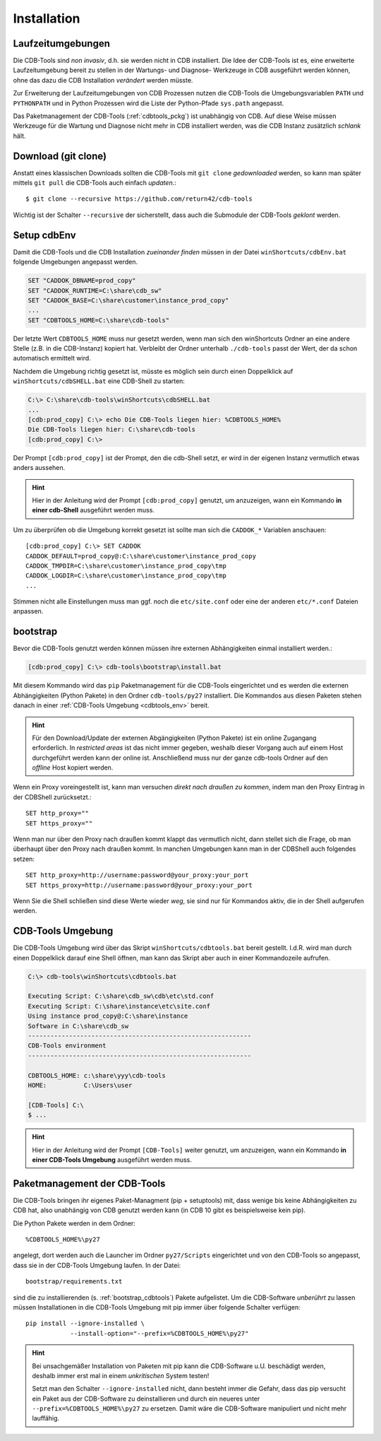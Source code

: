 .. -*- coding: utf-8; mode: rst -*-

.. _install_cdbtools:

============
Installation
============

Laufzeitumgebungen
==================

Die CDB-Tools sind *non invasiv*, d.h. sie werden nicht in CDB installiert.  Die
Idee der CDB-Tools ist es, eine erweiterte Laufzeitumgebung bereit zu stellen in
der Wartungs- und Diagnose- Werkzeuge in CDB ausgeführt werden können, ohne das
dazu die CDB Installation *verändert* werden müsste.

Zur Erweiterung der Laufzeitumgebungen von CDB Prozessen nutzen die CDB-Tools
die Umgebungsvariablen ``PATH`` und ``PYTHONPATH`` und in Python Prozessen wird
die Liste der Python-Pfade ``sys.path`` angepasst.

Das Paketmanagement der CDB-Tools (:ref:`cdbtools_pckg`) ist unabhängig von CDB.
Auf diese Weise müssen Werkzeuge für die Wartung und Diagnose nicht mehr in CDB
installiert werden, was die CDB Instanz zusätzlich *schlank* hält.


Download (git clone)
====================

Anstatt eines klassischen Downloads sollten die CDB-Tools mit ``git clone``
*gedownloaded* werden, so kann man später mittels ``git pull`` die CDB-Tools
auch einfach *updaten*.::

  $ git clone --recursive https://github.com/return42/cdb-tools

Wichtig ist der Schalter ``--recursive`` der sicherstellt, dass auch die
Submodule der CDB-Tools *geklont* werden.


.. _setup_cdbenv:

Setup cdbEnv
============

Damit die CDB-Tools und die CDB Installation *zueinander finden* müssen in der
Datei ``winShortcuts/cdbEnv.bat`` folgende Umgebungen angepasst werden.

.. code-block:: dosbatch

   SET "CADDOK_DBNAME=prod_copy"
   SET "CADDOK_RUNTIME=C:\share\cdb_sw"
   SET "CADDOK_BASE=C:\share\customer\instance_prod_copy"
   ...
   SET "CDBTOOLS_HOME=C:\share\cdb-tools"

Der letzte Wert ``CDBTOOLS_HOME`` muss nur gesetzt werden, wenn man sich den
winShortcuts Ordner an eine andere Stelle (z.B. in die CDB-Instanz) kopiert hat.
Verbleibt der Ordner unterhalb ``./cdb-tools`` passt der Wert, der da schon
automatisch ermittelt wird.

Nachdem die Umgebung richtig gesetzt ist, müsste es möglich sein durch einen
Doppelklick auf ``winShortcuts/cdbSHELL.bat`` eine CDB-Shell zu starten:

.. code-block:: dosbatch

  C:\> C:\share\cdb-tools\winShortcuts\cdbSHELL.bat
  ...
  [cdb:prod_copy] C:\> echo Die CDB-Tools liegen hier: %CDBTOOLS_HOME%
  Die CDB-Tools liegen hier: C:\share\cdb-tools
  [cdb:prod_copy] C:\>

Der Prompt ``[cdb:prod_copy]`` ist der Prompt, den die cdb-Shell setzt, er wird
in der eigenen Instanz vermutlich etwas anders aussehen.

.. hint::

   Hier in der Anleitung wird der Prompt ``[cdb:prod_copy]`` genutzt, um
   anzuzeigen, wann ein Kommando **in einer cdb-Shell** ausgeführt werden muss.

Um zu überprüfen ob die Umgebung korrekt gesetzt ist sollte man sich die
``CADDOK_*`` Variablen anschauen::

  [cdb:prod_copy] C:\> SET CADDOK
  CADDOK_DEFAULT=prod_copy@:C:\share\customer\instance_prod_copy
  CADDOK_TMPDIR=C:\share\customer\instance_prod_copy\tmp
  CADDOK_LOGDIR=C:\share\customer\instance_prod_copy\tmp
  ...

Stimmen nicht alle Einstellungen muss man ggf. noch die ``etc/site.conf`` oder
eine der anderen ``etc/*.conf`` Dateien anpassen.

.. _bootstrap_cdbtools:

bootstrap
=========

Bevor die CDB-Tools genutzt werden können müssen ihre externen Abhängigkeiten
einmal installiert werden.:

.. code-block:: dosbatch

  [cdb:prod_copy] C:\> cdb-tools\bootstrap\install.bat

Mit diesem Kommando wird das ``pip`` Paketmanagement für die CDB-Tools
eingerichtet und es werden die externen Abhängigkeiten (Python Pakete) in den
Ordner ``cdb-tools/py27`` installiert. Die Kommandos aus diesen Paketen stehen
danach in einer :ref:`CDB-Tools Umgebung <cdbtools_env>` bereit.

.. hint::

   Für den Download/Update der externen Abgängigkeiten (Python Pakete) ist ein
   online Zugangang erforderlich. In *restricted areas* ist das nicht immer
   gegeben, weshalb dieser Vorgang auch auf einem Host durchgeführt werden kann
   der online ist. Anschließend muss nur der ganze cdb-tools Ordner auf den
   *offline* Host kopiert werden.

Wenn ein Proxy voreingestellt ist, kann man versuchen *direkt nach draußen zu
kommen*, indem man den Proxy Eintrag in der CDBShell zurücksetzt.::

 SET http_proxy=""
 SET https_proxy=""

Wenn man nur über den Proxy nach draußen kommt klappt das vermutlich nicht, dann
stellet sich die Frage, ob man überhaupt über den Proxy nach draußen kommt. In
manchen Umgebungen kann man in der CDBShell auch folgendes setzen::

 SET http_proxy=http://username:password@your_proxy:your_port
 SET https_proxy=http://username:password@your_proxy:your_port

Wenn Sie die Shell schließen sind diese Werte wieder *weg*, sie sind
nur für Kommandos aktiv, die in der Shell aufgerufen werden.


.. _cdbtools_env:

CDB-Tools Umgebung
==================

Die CDB-Tools Umgebung wird über das Skript ``winShortcuts/cdbtools.bat`` bereit
gestellt. I.d.R. wird man durch einen Doppelklick darauf eine Shell öffnen, man
kann das Skript aber auch in einer Kommandozeile aufrufen.

.. code-block:: dosbatch

   C:\> cdb-tools\winShortcuts\cdbtools.bat

   Executing Script: C:\share\cdb_sw\cdb\etc\std.conf
   Executing Script: C:\share\instance\etc\site.conf
   Using instance prod_copy@:C:\share\instance
   Software in C:\share\cdb_sw
   ------------------------------------------------------------
   CDB-Tools environment
   ------------------------------------------------------------

   CDBTOOLS_HOME: c:\share\yyy\cdb-tools
   HOME:          C:\Users\user

   [CDB-Tools] C:\
   $ ...

.. hint::

   Hier in der Anleitung wird der Prompt ``[CDB-Tools]`` weiter genutzt, um
   anzuzeigen, wann ein Kommando **in einer CDB-Tools Umgebung** ausgeführt
   werden muss.

.. _cdbtools_pckg:

Paketmanagement der CDB-Tools
=============================

Die CDB-Tools bringen ihr eigenes Paket-Managment (pip + setuptools) mit, dass
wenige bis keine Abhängigkeiten zu CDB hat, also unabhängig von CDB genutzt
werden kann (in CDB 10 gibt es beispielsweise kein pip).

Die Python Pakete werden in dem Ordner::

  %CDBTOOLS_HOME%\py27

angelegt, dort werden auch die Launcher im Ordner ``py27/Scripts`` eingerichtet
und von den CDB-Tools so angepasst, dass sie in der CDB-Tools Umgebung laufen.
In der Datei::

  bootstrap/requirements.txt

sind die zu installierenden (s. :ref:`bootstrap_cdbtools`) Pakete aufgelistet.
Um die CDB-Software *unberührt* zu lassen müssen Installationen in die CDB-Tools
Umgebung mit pip immer über folgende Schalter verfügen::


  pip install --ignore-installed \
              --install-option="--prefix=%CDBTOOLS_HOME%\py27" 

.. hint::

   Bei unsachgemäßer Installation von Paketen mit pip kann die CDB-Software
   u.U. beschädigt werden, deshalb immer erst mal in einem *unkritischen* System
   testen!

   Setzt man den Schalter ``--ignore-installed`` nicht, dann besteht immer die
   Gefahr, dass das pip versucht ein Paket aus der CDB-Software zu
   deinstallieren und durch ein neueres unter ``--prefix=%CDBTOOLS_HOME%\py27``
   zu ersetzen. Damit wäre die CDB-Software manipuliert und nicht mehr
   lauffähig.

   
